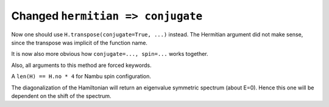 Changed ``hermitian => conjugate``
----------------------------------

Now one should use ``H.transpose(conjugate=True, ...)``
instead. The Hermitian argument did not make sense, since
the transpose was implicit of the function name.

It is now also more obvious how ``conjugate=..., spin=...``
works together.

Also, all arguments to this method are forced keywords.

A ``len(H) == H.no * 4`` for Nambu spin configuration.

The diagonalization of the Hamiltonian will return
an eigenvalue symmetric spectrum (about E=0).
Hence this one will be dependent on the shift of the
spectrum.
